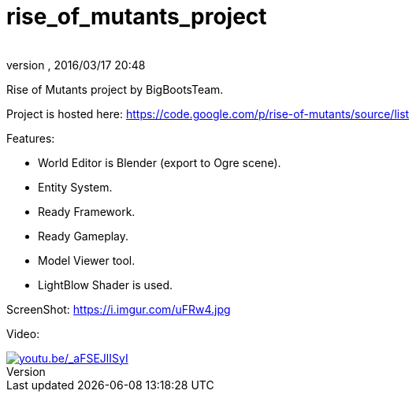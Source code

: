 = rise_of_mutants_project
:author:
:revnumber:
:revdate: 2016/03/17 20:48
:relfileprefix: ../
:imagesdir: ..
ifdef::env-github,env-browser[:outfilesuffix: .adoc]


Rise of Mutants project by BigBootsTeam.

Project is hosted here: link:https://code.google.com/p/rise-of-mutants/source/list[https://code.google.com/p/rise-of-mutants/source/list]

Features:

- World Editor is Blender (export to Ogre scene).

- Entity System.

- Ready Framework.

- Ready Gameplay.

- Model Viewer tool.

- LightBlow Shader is used.

ScreenShot: link:https://i.imgur.com/uFRw4.jpg[https://i.imgur.com/uFRw4.jpg]

Video:

image::jme3/riseofmutants3.jpg[youtu.be/_aFSEJlISyI,width="",height="",link="https://youtu.be/_aFSEJlISyI"]
